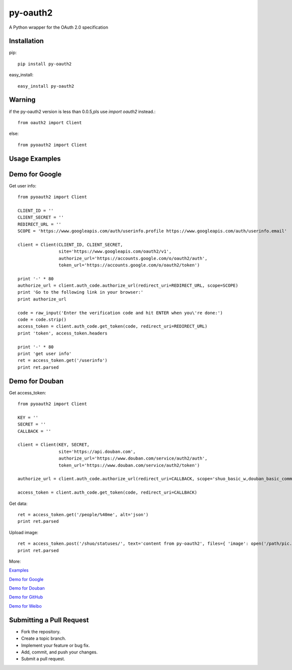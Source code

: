 =========
py-oauth2
=========

A Python wrapper for the OAuth 2.0 specification

Installation
------------

pip::
    
    pip install py-oauth2


easy_install::

    easy_install py-oauth2

Warning
-------

if the py-oauth2 version is less than 0.0.5,pls use `import oauth2` instead.::

    from oauth2 import Client

else::

    from pyoauth2 import Client


Usage Examples
--------------

Demo for Google
---------------
Get user info::

    from pyoauth2 import Client

    CLIENT_ID = ''
    CLIENT_SECRET = ''
    REDIRECT_URL = ''
    SCOPE = 'https://www.googleapis.com/auth/userinfo.profile https://www.googleapis.com/auth/userinfo.email'

    client = Client(CLIENT_ID, CLIENT_SECRET,
                    site='https://www.googleapis.com/oauth2/v1',
                    authorize_url='https://accounts.google.com/o/oauth2/auth',
                    token_url='https://accounts.google.com/o/oauth2/token')

    print '-' * 80
    authorize_url = client.auth_code.authorize_url(redirect_uri=REDIRECT_URL, scope=SCOPE)
    print 'Go to the following link in your browser:'
    print authorize_url

    code = raw_input('Enter the verification code and hit ENTER when you\'re done:')
    code = code.strip()
    access_token = client.auth_code.get_token(code, redirect_uri=REDIRECT_URL)
    print 'token', access_token.headers

    print '-' * 80
    print 'get user info' 
    ret = access_token.get('/userinfo')
    print ret.parsed


Demo for Douban
---------------
Get access_token::

    from pyoauth2 import Client

    KEY = ''
    SECRET = ''
    CALLBACK = ''

    client = Client(KEY, SECRET, 
                    site='https://api.douban.com', 
                    authorize_url='https://www.douban.com/service/auth2/auth',
                    token_url='https://www.douban.com/service/auth2/token')

    authorize_url = client.auth_code.authorize_url(redirect_uri=CALLBACK, scope='shuo_basic_w,douban_basic_common')

    access_token = client.auth_code.get_token(code, redirect_uri=CALLBACK)


Get data::

    ret = access_token.get('/people/%40me', alt='json')
    print ret.parsed

Upload image::

    ret = access_token.post('/shuo/statuses/', text='content from py-oauth2', files={ 'image': open('/path/pic.jpg')})
    print ret.parsed


More:

`Examples <https://github.com/liluo/py-oauth2/wiki>`_

`Demo for Google <https://github.com/liluo/py-oauth2/wiki/Google>`_

`Demo for Douban <https://github.com/liluo/py-oauth2/wiki/Douban>`_

`Demo for GitHub <https://github.com/liluo/py-oauth2/wiki/GitHub>`_

`Demo for Weibo  <https://github.com/liluo/py-oauth2/wiki/Weibo>`_


Submitting a Pull Request
-------------------------
* Fork the repository.
* Create a topic branch.
* Implement your feature or bug fix.
* Add, commit, and push your changes.
* Submit a pull request.
